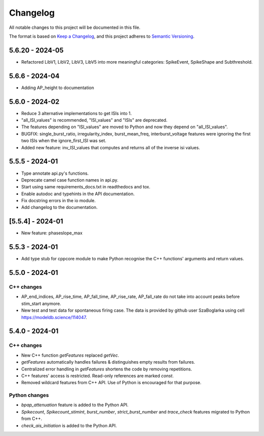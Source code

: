 Changelog
=========
All notable changes to this project will be documented in this file.

The format is based on `Keep a Changelog <https://keepachangelog.com/en/1.0.0/>`_,
and this project adheres to `Semantic Versioning <https://semver.org/spec/v2.0.0.html>`_.

5.6.20 - 2024-05
----------------

- Refactored LibV1, LibV2, LibV3, LibV5 into more meaningful categories: SpikeEvent, SpikeShape and Subthreshold.

5.6.6 - 2024-04
---------------

- Adding AP_height to documentation

5.6.0 - 2024-02
----------------

- Reduce 3 alternative implementations to get ISIs into 1.
- "all_ISI_values" is recommended, "ISI_values" and "ISIs" are deprecated.
- The features depending on "ISI_values" are moved to Python and now they depend on "all_ISI_values".
- BUGFIX: single_burst_ratio, irregularity_index, burst_mean_freq, interburst_voltage features were ignoring the first two ISIs when the ignore_first_ISI was set.
- Added new feature: inv_ISI_values that computes and returns all of the inverse isi values.

5.5.5 - 2024-01
----------------
- Type annotate api.py's functions.
- Deprecate camel case function names in api.py.
- Start using same requirements_docs.txt in readthedocs and tox.
- Enable autodoc and typehints in the API documentation.
- Fix docstring errors in the io module.
- Add changelog to the documentation.

[5.5.4] - 2024-01
-----------------
- New feature: phaseslope_max

5.5.3 - 2024-01
----------------
- Add type stub for cppcore module to make Python recognise the C++ functions' arguments and return values.

5.5.0 - 2024-01
----------------
C++ changes
^^^^^^^^^^^
- AP_end_indices, AP_rise_time, AP_fall_time, AP_rise_rate, AP_fall_rate do not take into account peaks before stim_start anymore.
- New test and test data for spontaneous firing case. The data is provided by github user SzaBoglarka using cell `https://modeldb.science/114047 <https://modeldb.science/114047>`_.

5.4.0 - 2024-01
----------------
C++ changes
^^^^^^^^^^^
- New C++ function `getFeatures` replaced `getVec`.
- `getFeatures` automatically handles failures & distinguishes empty results from failures.
- Centralized error handling in `getFeatures` shortens the code by removing repetitions.
- C++ features' access is restricted. Read-only references are marked `const`.
- Removed wildcard features from C++ API. Use of Python is encouraged for that purpose.

Python changes
^^^^^^^^^^^^^^
- `bpap_attenuation` feature is added to the Python API.
- `Spikecount`, `Spikecount_stimint`, `burst_number`, `strict_burst_number` and `trace_check` features migrated to Python from C++.
- `check_ais_initiation` is added to the Python API.
